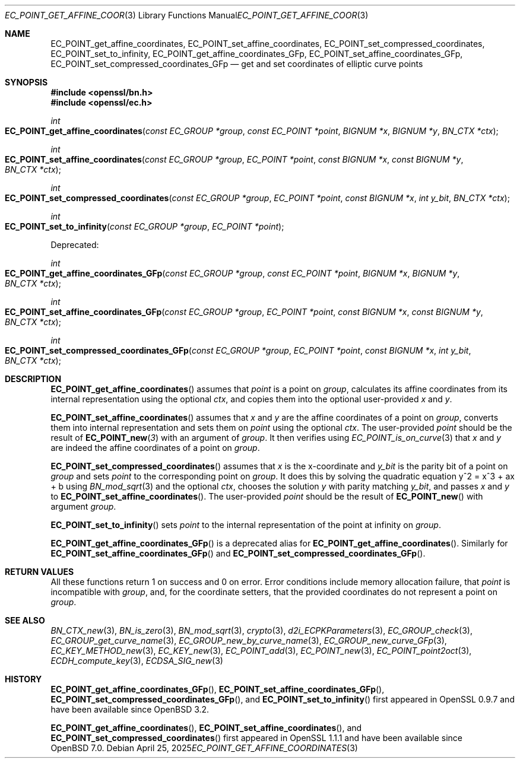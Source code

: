 .\" $OpenBSD: EC_POINT_get_affine_coordinates.3,v 1.1 2025/04/25 19:57:12 tb Exp $
.\"
.\" Copyright (c) 2025 Theo Buehler <tb@openbsd.org>
.\"
.\" Permission to use, copy, modify, and distribute this software for any
.\" purpose with or without fee is hereby granted, provided that the above
.\" copyright notice and this permission notice appear in all copies.
.\"
.\" THE SOFTWARE IS PROVIDED "AS IS" AND THE AUTHOR DISCLAIMS ALL WARRANTIES
.\" WITH REGARD TO THIS SOFTWARE INCLUDING ALL IMPLIED WARRANTIES OF
.\" MERCHANTABILITY AND FITNESS. IN NO EVENT SHALL THE AUTHOR BE LIABLE FOR
.\" ANY SPECIAL, DIRECT, INDIRECT, OR CONSEQUENTIAL DAMAGES OR ANY DAMAGES
.\" WHATSOEVER RESULTING FROM LOSS OF USE, DATA OR PROFITS, WHETHER IN AN
.\" ACTION OF CONTRACT, NEGLIGENCE OR OTHER TORTIOUS ACTION, ARISING OUT OF
.\" OR IN CONNECTION WITH THE USE OR PERFORMANCE OF THIS SOFTWARE.
.\"
.Dd $Mdocdate: April 25 2025 $
.Dt EC_POINT_GET_AFFINE_COORDINATES 3
.Os
.Sh NAME
.Nm EC_POINT_get_affine_coordinates ,
.Nm EC_POINT_set_affine_coordinates ,
.Nm EC_POINT_set_compressed_coordinates ,
.Nm EC_POINT_set_to_infinity ,
.Nm EC_POINT_get_affine_coordinates_GFp ,
.Nm EC_POINT_set_affine_coordinates_GFp ,
.Nm EC_POINT_set_compressed_coordinates_GFp
.Nd get and set coordinates of elliptic curve points
.Sh SYNOPSIS
.In openssl/bn.h
.In openssl/ec.h
.Pp
.Ft int
.Fo EC_POINT_get_affine_coordinates
.Fa "const EC_GROUP *group"
.Fa "const EC_POINT *point"
.Fa "BIGNUM *x"
.Fa "BIGNUM *y"
.Fa "BN_CTX *ctx"
.Fc
.Ft int
.Fo EC_POINT_set_affine_coordinates
.Fa "const EC_GROUP *group"
.Fa "EC_POINT *point"
.Fa "const BIGNUM *x"
.Fa "const BIGNUM *y"
.Fa "BN_CTX *ctx"
.Fc
.Ft int
.Fo EC_POINT_set_compressed_coordinates
.Fa "const EC_GROUP *group"
.Fa "EC_POINT *point"
.Fa "const BIGNUM *x"
.Fa "int y_bit"
.Fa "BN_CTX *ctx"
.Fc
.Ft int
.Fo EC_POINT_set_to_infinity
.Fa "const EC_GROUP *group"
.Fa "EC_POINT *point"
.Fc
.Pp
Deprecated:
.Pp
.Ft int
.Fo EC_POINT_get_affine_coordinates_GFp
.Fa "const EC_GROUP *group"
.Fa "const EC_POINT *point"
.Fa "BIGNUM *x"
.Fa "BIGNUM *y"
.Fa "BN_CTX *ctx"
.Fc
.Ft int
.Fo EC_POINT_set_affine_coordinates_GFp
.Fa "const EC_GROUP *group"
.Fa "EC_POINT *point"
.Fa "const BIGNUM *x"
.Fa "const BIGNUM *y"
.Fa "BN_CTX *ctx"
.Fc
.Ft int
.Fo EC_POINT_set_compressed_coordinates_GFp
.Fa "const EC_GROUP *group"
.Fa "EC_POINT *point"
.Fa "const BIGNUM *x"
.Fa "int y_bit"
.Fa "BN_CTX *ctx"
.Fc
.Sh DESCRIPTION
.Fn EC_POINT_get_affine_coordinates
assumes that
.Fa point
is a point on
.Fa group ,
calculates its affine coordinates from its internal representation
using the optional
.Fa ctx ,
and copies them into the optional user-provided
.Fa x
and
.Fa y .
.Pp
.Fn EC_POINT_set_affine_coordinates
assumes that
.Fa x
and
.Fa y
are the affine coordinates of a point on
.Fa group ,
converts them into internal representation and sets them on
.Fa point
using the optional
.Fa ctx .
The user-provided
.Fa point
should be the result of
.Fn EC_POINT_new 3
with an argument of
.Fa group .
It then verifies using
.Xr EC_POINT_is_on_curve 3
that
.Fa x
and
.Fa y
are indeed the affine coordinates of a point on
.Fa group .
.Pp
.Fn EC_POINT_set_compressed_coordinates
assumes that
.Fa x
is the x-coordinate and
.Fa y_bit
is the parity bit of a point on
.Fa group
and sets
.Fa point
to the corresponding point on
.Fa group .
It does this by solving the quadratic equation y^2 = x^3 + ax + b using
.Xr BN_mod_sqrt 3
and the optional
.Fa ctx ,
chooses the solution
.Fa y
with parity matching
.Fa y_bit ,
and passes
.Fa x
and
.Fa y
to
.Fn EC_POINT_set_affine_coordinates .
The user-provided
.Fa point
should be the result of
.Fn EC_POINT_new
with argument
.Fa group .
.Pp
.Fn EC_POINT_set_to_infinity
sets
.Fa point
to the internal representation of the point at infinity on
.Fa group .
.Pp
.Fn EC_POINT_get_affine_coordinates_GFp
is a deprecated alias for
.Fn EC_POINT_get_affine_coordinates .
Similarly for
.Fn EC_POINT_set_affine_coordinates_GFp
and
.Fn EC_POINT_set_compressed_coordinates_GFp .
.Sh RETURN VALUES
All these functions return 1 on success and 0 on error.
Error conditions include memory allocation failure,
that
.Fa point
is incompatible with
.Fa group ,
and, for the coordinate setters, that the provided coordinates
do not represent a point on
.Fa group .
.Sh SEE ALSO
.Xr BN_CTX_new 3 ,
.Xr BN_is_zero 3 ,
.Xr BN_mod_sqrt 3 ,
.Xr crypto 3 ,
.Xr d2i_ECPKParameters 3 ,
.Xr EC_GROUP_check 3 ,
.Xr EC_GROUP_get_curve_name 3 ,
.Xr EC_GROUP_new_by_curve_name 3 ,
.Xr EC_GROUP_new_curve_GFp 3 ,
.Xr EC_KEY_METHOD_new 3 ,
.Xr EC_KEY_new 3 ,
.Xr EC_POINT_add 3 ,
.Xr EC_POINT_new 3 ,
.Xr EC_POINT_point2oct 3 ,
.Xr ECDH_compute_key 3 ,
.Xr ECDSA_SIG_new 3
.Sh HISTORY
.Fn EC_POINT_get_affine_coordinates_GFp ,
.Fn EC_POINT_set_affine_coordinates_GFp ,
.Fn EC_POINT_set_compressed_coordinates_GFp ,
and
.Fn EC_POINT_set_to_infinity
first appeared in OpenSSL 0.9.7 and have been available since
.Ox 3.2 .
.Pp
.Fn EC_POINT_get_affine_coordinates ,
.Fn EC_POINT_set_affine_coordinates ,
and
.Fn EC_POINT_set_compressed_coordinates
first appeared in OpenSSL 1.1.1 and have been available since
.Ox 7.0 .
